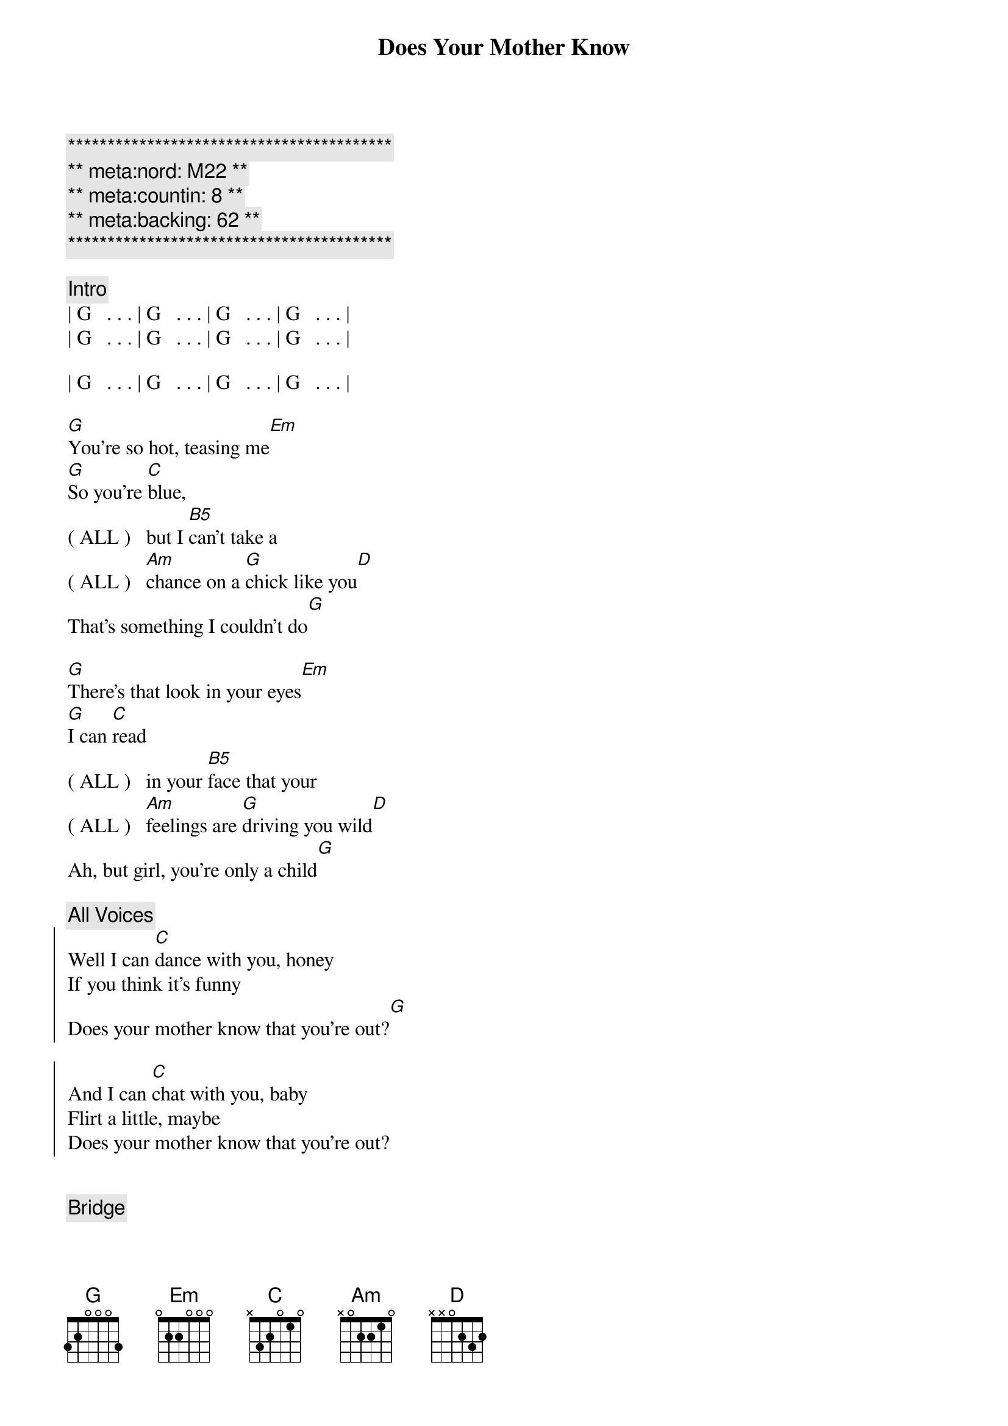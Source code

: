 {title: Does Your Mother Know}
{artist: Abba}
{key: G}
{tempo: 120}
{duration: 3:10}
{meta:nord: M22}
{meta:countin: 8}
{meta:backing: 62} 

{c:*****************************************}
{c:** meta:nord: M22 **}
{c:** meta:countin: 8 **}
{c:** meta:backing: 62 **}
{c:*****************************************}

{comment: Intro}
| G   . . . | G   . . . | G   . . . | G   . . . |
| G   . . . | G   . . . | G   . . . | G   . . . |

| G   . . . | G   . . . | G   . . . | G   . . . |

{start_of_verse}
[G]You're so hot, teasing me[Em]
[G]So you're [C]blue,
( ALL )   but I [B5]can't take a 
( ALL )   [Am]chance on a [G]chick like you[D]
That's something I couldn't do[G]
{end_of_verse}

{start_of_verse}
[G]There's that look in your eyes[Em]
[G]I can [C]read
( ALL )   in your [B5]face that your
( ALL )   [Am]feelings are [G]driving you wild[D]
Ah, but girl, you're only a child[G]
{end_of_verse}

{c: All Voices}
{start_of_chorus}
Well I can [C]dance with you, honey
If you think it's funny
Does your mother know that you're out?[G]

And I can [C]chat with you, baby
Flirt a little, maybe
Does your mother know that you're out?
{end_of_chorus}


{comment: Bridge}
Take it [G]easy, 
(Female)  take it [G/F]easy
Better [C/E]slow down, [Cm/Eb]girl
That's no [G/D]way to [Cm/Eb]go
(Female)  Does your [G/F]mother [Cm/Eb]know?

Take it [G]easy, 
(Female)  take it [G/F]easy
Try to [C/E]cool it, [Cm/Eb]girl
Take it [G/D]nice and [Cm/Eb]slow
(Female)  Does your [G/F]mother [Cm/Eb]know?

{comment: Interlude}
| G   . . . | G   . . . | G   . . . | G   . . . |

| G   . . . | G   . . . | G   . . . | G   . . . |

{start_of_verse}
[G]I can see what you want[Em]
[G]But you seem 
( ALL )    [C]pretty [B5]young to be 
( ALL )    [Am]searching for [G]that kind of fun[D]
So maybe I'm not the one[G]

Now you're so cute, I like your style[Em]
[G]And I know
( ALL )    [C] what you [B5]mean when you 
( ALL )    [Am]give me a [G]flash of that smile[D]
But girl, you're only a child[G]
{end_of_verse}


{c: All Voices}
{start_of_chorus}
Well I can [C]dance with you, honey
If you think it's funny
Does your mother know that you're out?[G]

And I can [C]chat with you, baby
Flirt a little, maybe
Does your mother know that you're out?
{end_of_chorus}

{comment: Bridge}
Take it [G]easy, 
(Female)  take it [G/F]easy
Better [C/E]slow down, [Cm/Eb]girl
That's no [G/D]way to [Cm/Eb]go
(Female)  Does your [G/F]mother [Cm/Eb]know?

Take it [G]easy, 
(Female)  take it [G/F]easy
Try to [C/E]cool it, [Cm/Eb]girl
Take it [G/D]nice and [Cm/Eb]slow
(Female)  Does your [G/F]mother [Cm/Eb]know?

{c: All Voices}
{start_of_chorus}
Well I can [C]dance with you, honey
If you think it's funny
Does your mother know that you're out?[G]

And I can [C]chat with you, baby
Flirt a little, maybe
Does your mother know that you're out?
{end_of_chorus}

{start_of_chorus}
Well I can [C]dance with you, honey
If you think it's funny
Does your mother know that you're out?[G]

And I can [C]chat with you, baby
Flirt a little, maybe
Does your mother know that you're out?
{end_of_chorus}


{comment: Outro}
{start_of_chorus}
Well I can [C]dance with you, honey
If you think it's funny
Does your mother know that you're out?[G]

And I can [C]chat with you, baby
Flirt a little, maybe
Does your mother know that you're out?
{end_of_chorus}

Take it [G]easy, 
(Female)  take it [G/F]easy
Better [C/E]slow down, [Cm/Eb]girl
That's no [G/D]way to [Cm/Eb]go
(Female)  Does your [G/F]mother [Cm/Eb]know?

| G . . . |
